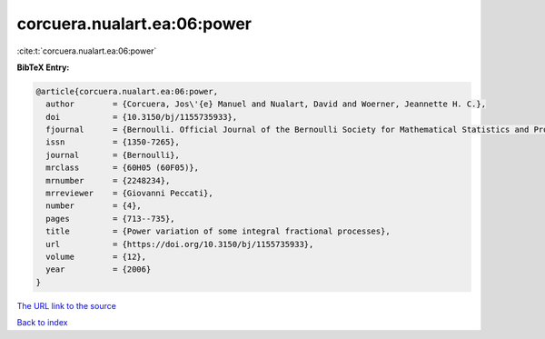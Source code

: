 corcuera.nualart.ea:06:power
============================

:cite:t:`corcuera.nualart.ea:06:power`

**BibTeX Entry:**

.. code-block:: bibtex

   @article{corcuera.nualart.ea:06:power,
     author        = {Corcuera, Jos\'{e} Manuel and Nualart, David and Woerner, Jeannette H. C.},
     doi           = {10.3150/bj/1155735933},
     fjournal      = {Bernoulli. Official Journal of the Bernoulli Society for Mathematical Statistics and Probability},
     issn          = {1350-7265},
     journal       = {Bernoulli},
     mrclass       = {60H05 (60F05)},
     mrnumber      = {2248234},
     mrreviewer    = {Giovanni Peccati},
     number        = {4},
     pages         = {713--735},
     title         = {Power variation of some integral fractional processes},
     url           = {https://doi.org/10.3150/bj/1155735933},
     volume        = {12},
     year          = {2006}
   }
`The URL link to the source <https://doi.org/10.3150/bj/1155735933>`_


`Back to index <../By-Cite-Keys.html>`_
